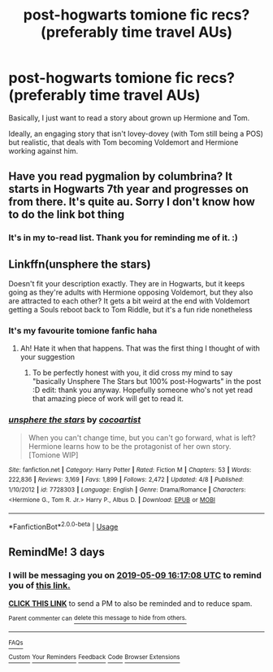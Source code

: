#+TITLE: post-hogwarts tomione fic recs? (preferably time travel AUs)

* post-hogwarts tomione fic recs? (preferably time travel AUs)
:PROPERTIES:
:Score: 3
:DateUnix: 1557157324.0
:DateShort: 2019-May-06
:FlairText: Recommendation
:END:
Basically, I just want to read a story about grown up Hermione and Tom.

Ideally, an engaging story that isn't lovey-dovey (with Tom still being a POS) but realistic, that deals with Tom becoming Voldemort and Hermione working against him.


** Have you read pygmalion by columbrina? It starts in Hogwarts 7th year and progresses on from there. It's quite au. Sorry I don't know how to do the link bot thing
:PROPERTIES:
:Author: TheAridTaung
:Score: 4
:DateUnix: 1557161251.0
:DateShort: 2019-May-06
:END:

*** It's in my to-read list. Thank you for reminding me of it. :)
:PROPERTIES:
:Score: 1
:DateUnix: 1557161759.0
:DateShort: 2019-May-06
:END:


** Linkffn(unsphere the stars)

Doesn't fit your description exactly. They are in Hogwarts, but it keeps going as they're adults with Hermione opposing Voldemort, but they also are attracted to each other? It gets a bit weird at the end with Voldemort getting a Souls reboot back to Tom Riddle, but it's a fun ride nonetheless
:PROPERTIES:
:Author: Redhotlipstik
:Score: 3
:DateUnix: 1557173440.0
:DateShort: 2019-May-07
:END:

*** It's my favourite tomione fanfic haha
:PROPERTIES:
:Score: 2
:DateUnix: 1557174124.0
:DateShort: 2019-May-07
:END:

**** Ah! Hate it when that happens. That was the first thing I thought of with your suggestion
:PROPERTIES:
:Author: Redhotlipstik
:Score: 2
:DateUnix: 1557179511.0
:DateShort: 2019-May-07
:END:

***** To be perfectly honest with you, it did cross my mind to say "basically Unsphere The Stars but 100% post-Hogwarts" in the post :D edit: thank you anyway. Hopefully someone who's not yet read that amazing piece of work will get to read it.
:PROPERTIES:
:Score: 2
:DateUnix: 1557181024.0
:DateShort: 2019-May-07
:END:


*** [[https://www.fanfiction.net/s/7728303/1/][*/unsphere the stars/*]] by [[https://www.fanfiction.net/u/1580678/cocoartist][/cocoartist/]]

#+begin_quote
  When you can't change time, but you can't go forward, what is left? Hermione learns how to be the protagonist of her own story. [Tomione WIP]
#+end_quote

^{/Site/:} ^{fanfiction.net} ^{*|*} ^{/Category/:} ^{Harry} ^{Potter} ^{*|*} ^{/Rated/:} ^{Fiction} ^{M} ^{*|*} ^{/Chapters/:} ^{53} ^{*|*} ^{/Words/:} ^{222,836} ^{*|*} ^{/Reviews/:} ^{3,169} ^{*|*} ^{/Favs/:} ^{1,899} ^{*|*} ^{/Follows/:} ^{2,472} ^{*|*} ^{/Updated/:} ^{4/8} ^{*|*} ^{/Published/:} ^{1/10/2012} ^{*|*} ^{/id/:} ^{7728303} ^{*|*} ^{/Language/:} ^{English} ^{*|*} ^{/Genre/:} ^{Drama/Romance} ^{*|*} ^{/Characters/:} ^{<Hermione} ^{G.,} ^{Tom} ^{R.} ^{Jr.>} ^{Harry} ^{P.,} ^{Albus} ^{D.} ^{*|*} ^{/Download/:} ^{[[http://www.ff2ebook.com/old/ffn-bot/index.php?id=7728303&source=ff&filetype=epub][EPUB]]} ^{or} ^{[[http://www.ff2ebook.com/old/ffn-bot/index.php?id=7728303&source=ff&filetype=mobi][MOBI]]}

--------------

*FanfictionBot*^{2.0.0-beta} | [[https://github.com/tusing/reddit-ffn-bot/wiki/Usage][Usage]]
:PROPERTIES:
:Author: FanfictionBot
:Score: 1
:DateUnix: 1557173461.0
:DateShort: 2019-May-07
:END:


** RemindMe! 3 days
:PROPERTIES:
:Author: 15_Redstones
:Score: 1
:DateUnix: 1557159333.0
:DateShort: 2019-May-06
:END:

*** I will be messaging you on [[http://www.wolframalpha.com/input/?i=2019-05-09%2016:17:08%20UTC%20To%20Local%20Time][*2019-05-09 16:17:08 UTC*]] to remind you of [[https://www.reddit.com/r/HPfanfiction/comments/bldq4l/posthogwarts_tomione_fic_recs_preferably_time/emnnd4f/][*this link.*]]

[[http://np.reddit.com/message/compose/?to=RemindMeBot&subject=Reminder&message=%5Bhttps://www.reddit.com/r/HPfanfiction/comments/bldq4l/posthogwarts_tomione_fic_recs_preferably_time/emnnd4f/%5D%0A%0ARemindMe!%20%203%20days][*CLICK THIS LINK*]] to send a PM to also be reminded and to reduce spam.

^{Parent commenter can} [[http://np.reddit.com/message/compose/?to=RemindMeBot&subject=Delete%20Comment&message=Delete!%20emnnikc][^{delete this message to hide from others.}]]

--------------

[[http://np.reddit.com/r/RemindMeBot/comments/24duzp/remindmebot_info/][^{FAQs}]]

[[http://np.reddit.com/message/compose/?to=RemindMeBot&subject=Reminder&message=%5BLINK%20INSIDE%20SQUARE%20BRACKETS%20else%20default%20to%20FAQs%5D%0A%0ANOTE:%20Don't%20forget%20to%20add%20the%20time%20options%20after%20the%20command.%0A%0ARemindMe!][^{Custom}]]
[[http://np.reddit.com/message/compose/?to=RemindMeBot&subject=List%20Of%20Reminders&message=MyReminders!][^{Your Reminders}]]
[[http://np.reddit.com/message/compose/?to=RemindMeBotWrangler&subject=Feedback][^{Feedback}]]
[[https://github.com/SIlver--/remindmebot-reddit][^{Code}]]
[[https://np.reddit.com/r/RemindMeBot/comments/4kldad/remindmebot_extensions/][^{Browser Extensions}]]
:PROPERTIES:
:Author: RemindMeBot
:Score: 1
:DateUnix: 1557159428.0
:DateShort: 2019-May-06
:END:
